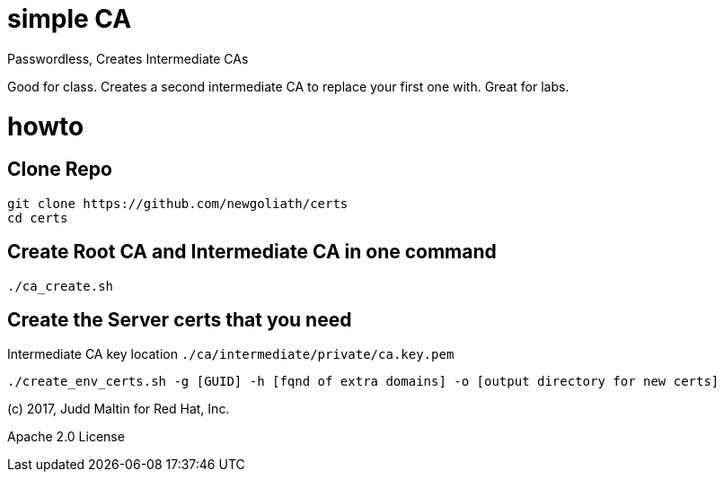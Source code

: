 = simple CA

Passwordless, Creates Intermediate CAs

Good for class.  Creates a second intermediate CA to replace your first one with.  Great for labs.

= howto

== Clone Repo
```
git clone https://github.com/newgoliath/certs
cd certs
```

== Create Root CA and Intermediate CA in one command
```
./ca_create.sh
```
.Root CA cert location `./ca/certs/ca.cert.pem`
.Root CA key location `./ca/private/ca.key.pem`
.Intermediate CA cert location `./ca/intermediate/certs/intermediate.cert.pem`
.Intermediate CA key location `./ca/intermediate/private/ca.key.pem`

== Create the Server certs that you need

```
./create_env_certs.sh -g [GUID] -h [fqnd of extra domains] -o [output directory for new certs]
```

(c) 2017, Judd Maltin for Red Hat, Inc.

Apache 2.0 License
